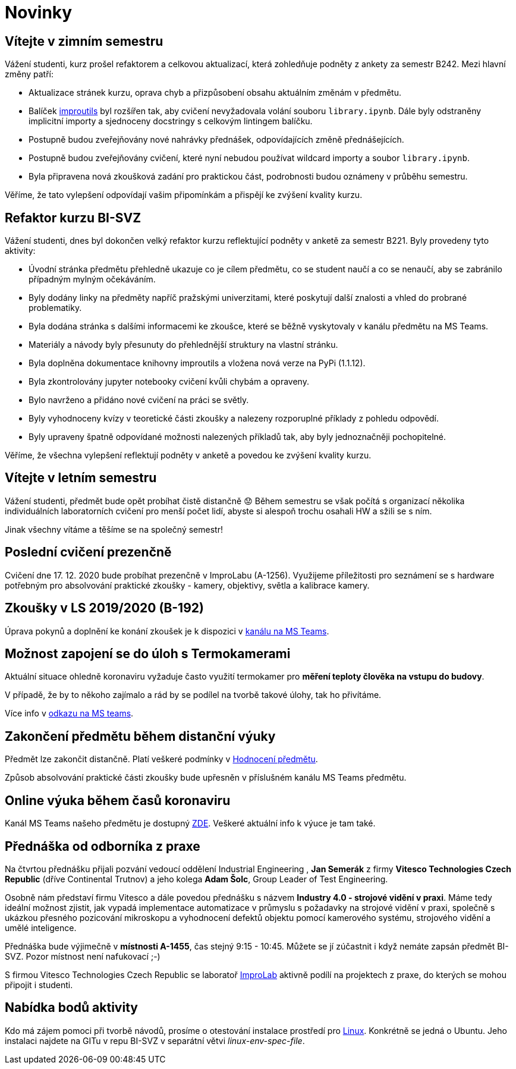 = Novinky

== Vítejte v zimním semestru 
:date: 2025-09-24
Vážení studenti, kurz prošel refaktorem a celkovou aktualizací, která zohledňuje podněty z ankety za semestr B242. Mezi hlavní změny patří:

* Aktualizace stránek kurzu, oprava chyb a přizpůsobení obsahu aktuálním změnám v předmětu.
* Balíček https://gitlab.fit.cvut.cz/bi-svz/improutils_package[improutils] byl rozšířen tak, aby cvičení nevyžadovala volání souboru `library.ipynb`. Dále byly odstraněny implicitní importy a sjednoceny docstringy s celkovým lintingem balíčku.
* Postupně budou zveřejňovány nové nahrávky přednášek, odpovídajících změně přednášejících.
* Postupně budou zveřejňovány cvičení, které nyní nebudou používat wildcard importy a soubor `library.ipynb`.
* Byla připravena nová zkoušková zadání pro praktickou část, podrobnosti budou oznámeny v průběhu semestru.

Věříme, že tato vylepšení odpovídají vašim připomínkám a přispějí ke zvýšení kvality kurzu.


== Refaktor kurzu BI-SVZ
:date: 2023-02-27
Vážení studenti, dnes byl dokončen velký refaktor kurzu reflektující podněty v anketě za semestr B221. Byly provedeny tyto aktivity:

* Úvodní stránka předmětu přehledně ukazuje co je cílem předmětu, co se student naučí a co se nenaučí, aby se zabránilo případným mylným očekáváním.
* Byly dodány linky na předměty napříč pražskými univerzitami, které poskytují další znalosti a vhled do probrané problematiky.
* Byla dodána stránka s dalšími informacemi ke zkoušce, které se běžně vyskytovaly v kanálu předmětu na MS Teams.
* Materiály a návody byly přesunuty do přehlednější struktury na vlastní stránku.

* Byla doplněna dokumentace knihovny improutils a vložena nová verze na PyPi (1.1.12).
* Byla zkontrolovány jupyter notebooky cvičení kvůli chybám a opraveny.
* Bylo navrženo a přidáno nové cvičení na práci se světly.

* Byly vyhodnoceny kvízy v teoretické části zkoušky a nalezeny rozporuplné příklady z pohledu odpovědí.
* Byly upraveny špatně odpovídané možnosti nalezených příkladů tak, aby byly jednoznačněji pochopitelné.

Věříme, že všechna vylepšení reflektují podněty v anketě a povedou ke zvýšení kvality kurzu.


== Vítejte v letním semestru
:date: 2021-02-15
Vážení studenti, předmět bude opět probíhat čistě distančně 😟 Během semestru se však počítá s organizací několika individuálních laboratorních cvičení pro menší počet lidí, abyste si alespoň trochu osahali HW a sžili se s ním.

Jinak všechny vítáme a těšíme se na společný semestr!


== Poslední cvičení prezenčně
:date: 2020-12-17
Cvičení dne 17. 12. 2020 bude probíhat prezenčně v ImproLabu (A-1256). Využijeme příležitosti pro seznámení se s hardware potřebným pro absolvování praktické zkoušky - kamery, objektivy, světla a kalibrace kamery.


== Zkoušky v LS 2019/2020 (B-192)
Úprava pokynů a doplnění ke konání zkoušek je k dispozici v https://teams.microsoft.com/l/message/19:207727ff9019487a99e0b65b9e6857b8@thread.tacv2/1588675409413?tenantId=f345c406-5268-43b0-b19f-5862fa6833f8&groupId=4c128b6f-3716-422f-85d3-88b3ef581a65&parentMessageId=1588675409413&teamName=Team-Predmet-B192-BI-SVZ&channelName=Obecn%C3%A9&createdTime=1588675409413[kanálu na MS Teams].


== Možnost zapojení se do úloh s Termokamerami
Aktuální situace ohledně koronaviru vyžaduje často využití termokamer pro *měření teploty člověka na vstupu do budovy*. 

V případě, že by to někoho zajímalo a rád by se podílel na tvorbě takové úlohy, tak ho přivítáme.

Více info v https://teams.microsoft.com/l/message/19:207727ff9019487a99e0b65b9e6857b8@thread.tacv2/1585813165598?tenantId=f345c406-5268-43b0-b19f-5862fa6833f8&groupId=4c128b6f-3716-422f-85d3-88b3ef581a65&parentMessageId=1585813165598&teamName=Team-Predmet-B192-BI-SVZ&channelName=Obecn%C3%A9&createdTime=1585813165598[odkazu na MS teams].

== Zakončení předmětu během distanční výuky
Předmět lze zakončit distančně. Platí veškeré podmínky v link:classification/index[Hodnocení předmětu]. 

Způsob absolvování praktické části zkoušky bude upřesněn v příslušném kanálu MS Teams předmětu.

== Online výuka během časů koronaviru
Kanál MS Teams našeho předmětu je dostupný https://teams.microsoft.com/l/team/19%3a207727ff9019487a99e0b65b9e6857b8%40thread.tacv2/conversations?groupId=4c128b6f-3716-422f-85d3-88b3ef581a65&tenantId=f345c406-5268-43b0-b19f-5862fa6833f8[ZDE]. Veškeré aktuální info k výuce je tam také.

== Přednáška od odborníka z praxe
:date: 2020-03-13

Na čtvrtou přednášku přijali pozvání vedoucí oddělení Industrial Engineering , *Jan Semerák* z firmy *Vitesco Technologies Czech Republic* (dříve Continental Trutnov) a jeho kolega *Adam Šolc*, Group Leader of Test Engineering.

Osobně nám představí firmu Vitesco a dále povedou přednášku s názvem *Industry 4.0 - strojové vidění v praxi*. Máme tedy ideální možnost zjistit, jak vypadá implementace automatizace v průmyslu s požadavky na strojové vidění v praxi, společně s ukázkou přesného pozicování mikroskopu a vyhodnocení defektů objektu pomocí kamerového systému, strojového vidění a umělé inteligence.

Přednáška bude výjimečně v *místnosti A-1455*, čas stejný 9:15 - 10:45. Můžete se jí zúčastnit i když nemáte zapsán předmět BI-SVZ. Pozor místnost není nafukovací ;-)

S firmou Vitesco Technologies Czech Republic se laboratoř https://improlab.fit.cvut.cz[ImproLab] aktivně podílí na projektech z praxe, do kterých se mohou připojit i studenti.

== Nabídka bodů aktivity
:date: 2020-02-18

Kdo má zájem pomoci při tvorbě návodů, prosíme o otestování instalace prostředí pro xref:tutorials/course-tools-introduction#_systém-linux[Linux]. Konkrétně se jedná o Ubuntu. Jeho instalaci najdete na GITu v repu BI-SVZ v separátní větvi __linux-env-spec-file__.